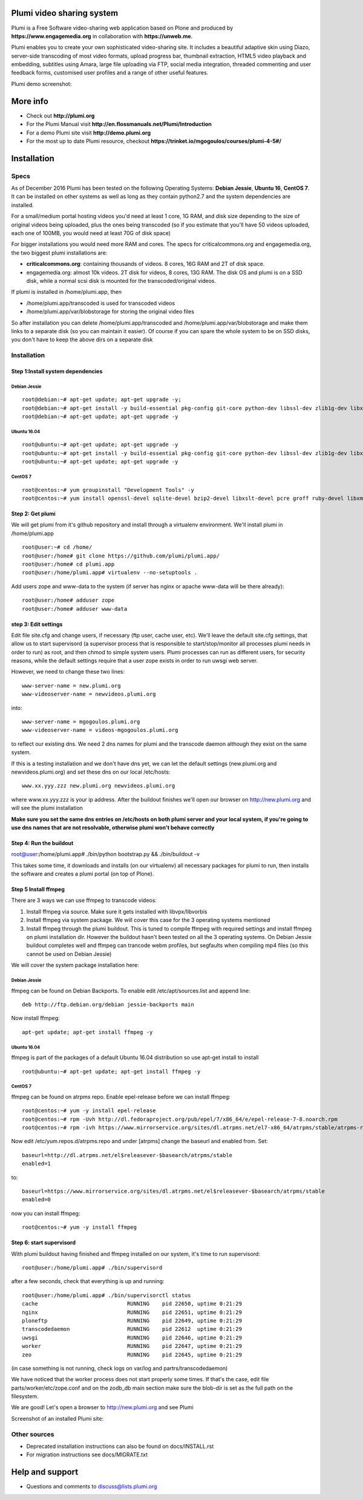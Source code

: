 Plumi video sharing system
==========================

Plumi is a Free Software video-sharing web application based on Plone and produced by **https://www.engagemedia.org** in collaboration with **https://unweb.me**.

Plumi enables you to create your own sophisticated video-sharing site. It includes a beautiful adaptive skin using Diazo, server-side transcoding of most video formats, upload progress bar, thumbnail extraction, HTML5 video playback and embedding, subtitles using Amara, large file uploading via FTP, social media integration, threaded commenting and user feedback forms, customised user profiles and a range of other useful features.


Plumi demo screenshot:

.. image:: docs/demo.jpg

More info
=========

- Check out **http://plumi.org**
- For the Plumi Manual visit **http://en.flossmanuals.net/Plumi/Introduction**
- For a demo Plumi site visit **http://demo.plumi.org**
- For the most up to date Plumi resource, checkout **https://trinket.io/mgogoulos/courses/plumi-4-5#/**

Installation
============

=====
Specs
=====
As of December 2016 Plumi has been tested on the following Operating Systems: **Debian Jessie**, **Ubuntu 16**, **CentOS 7**. It can be installed on other systems as well as long as they contain python2.7 and the system dependencies are installed.

For a small/medium portal hosting videos you'd need at least 1 core, 1G RAM, and disk size depending to the size of original videos being uploaded, plus the ones being transcoded (so if you estimate that you'll have 50 videos uploaded, each one of 100MB, you would need at least 70G of disk space)

For bigger installations you would need more RAM and cores. The specs for criticalcommons.org and engagemedia.org, the two biggest plumi installations are:

- **criticalcommons.org**: containing thousands of videos. 8 cores, 16G RAM and 2T of disk space.
- engagemedia.org: almost 10k videos. 2T disk for videos, 8 cores, 13G RAM. The disk OS and plumi is on a SSD disk, while a normal scsi disk is mounted for the transcoded/original videos.

If plumi is installed in /home/plumi.app, then

- /home/plumi.app/transcoded is used for transcoded videos
- /home/plumi.app/var/blobstorage for storing the original video files

So after installation you can delete /home/plumi.app/transcoded and /home/plumi.app/var/blobstorage and make them links to a separate disk (so you can maintain it easier). Of course if you can spare the whole system to be on SSD disks, you don't have to keep the above dirs on a separate disk


============
Installation
============

**********************************
Step 1:Install system dependencies
**********************************

Debian Jessie
-------------

::

    root@debian:~# apt-get update; apt-get upgrade -y;
    root@debian:~# apt-get install -y build-essential pkg-config git-core python-dev libssl-dev zlib1g-dev libxslt1-dev libjpeg62-turbo-dev groff-base python-virtualenv vim libpcre3 libpcre3-dev
    root@debian:~# apt-get update; apt-get upgrade -y


Ubuntu 16.04
------------

::

    root@ubuntu:~# apt-get update; apt-get upgrade -y
    root@ubuntu:~# apt-get install -y build-essential pkg-config git-core python-dev libssl-dev zlib1g-dev libxslt1-dev libjpeg62-dev groff-base python-virtualenv vim libpcre3 libpcre3-dev
    root@ubuntu:~# apt-get update; apt-get upgrade -y


CentOS 7
--------

::

    root@centos:~# yum groupinstall "Development Tools" -y
    root@centos:~# yum install openssl-devel sqlite-devel bzip2-devel libxslt-devel pcre groff ruby-devel libxml2 libxml2-devel libxslt libxslt-devel git-all zlib zlib-devel zlibrary zlib-devel libjpeg-turbo libjpeg-turbo-devel groff groff-perl bzip2-devel openssl-devel ncurses-devel sqlite-devel readline-devel tk-devel python-virtualenv tkinter freetype freetype-devel python-lcms lcms-devel python-webpy python-devel x264-devel libvpx-devel python-imaging wget ftp nano vim xz-libs -y


*****************
Step 2: Get plumi
*****************

We will get plumi from it's github repository and install through a virtualenv environment. We'll install plumi in /home/plumi.app

::

    root@user:~# cd /home/
    root@user:/home# git clone https://github.com/plumi/plumi.app/
    root@user:/home# cd plumi.app
    root@user:/home/plumi.app# virtualenv --no-setuptools .

Add users zope and www-data to the system (if server has nginx or apache www-data will be there already)::

    root@user:/home# adduser zope
    root@user:/home# adduser www-data


*********************
step 3: Edit settings
*********************

Edit file site.cfg and change users, if necessary (ftp user, cache user, etc). We'll leave the default site.cfg settings, that allow us to start supervisord (a supervisor process that is responsible to start/stop/monitor all processes plumi needs in order to run) as root, and then chmod to simple system users. Plumi processes can run as different users, for security reasons, while the default settings require that a user zope exists in order to run uwsgi web server.


However, we need to change these two lines::

    www-server-name = new.plumi.org
    www-videoserver-name = newvideos.plumi.org

into::

    www-server-name = mgogoulos.plumi.org
    www-videoserver-name = videos-mgogoulos.plumi.org


to reflect our existing dns. We need 2 dns names for plumi and the transcode daemon although they exist on the same system.

If this is a testing installation and we don't have dns yet, we can let the default settings (new.plumi.org and newvideos.plumi.org) and set these dns on our local /etc/hosts::

    www.xx.yyy.zzz new.plumi.org newvideos.plumi.org

where www.xx.yyy.zzz is your ip address. After the buildout finishes we'll open our browser on http://new.plumi.org and will see the plumi installation

**Make sure you set the same dns entries on /etc/hosts on both plumi server and your local system, if you're going to use dns names that are not resolvable, otherwise plumi won't behave correctly**

*************************
Step 4: Run the buildout
*************************

root@user:/home/plumi.app# ./bin/python bootstrap.py && ./bin/buildout -v


This takes some time, it downloads and installs (on our virtualenv) all necessary packages for plumi to run, then installs the software and creates a plumi portal (on top of Plone).


*********************
Step 5 Install ffmpeg
*********************

There are 3 ways we can use ffmpeg to transcode videos:

1. Install ffmpeg via source. Make sure it gets installed with libvpx/libvorbis
2. Install ffmpeg via system package. We will cover this case for the 3 operating systems mentioned
3. Install ffmpeg through the plumi buildout. This is tuned to compile ffmpeg with required settings and install ffmpeg on plumi installation dir. However the buildout hasn't been tested on all the 3 operating systems. On Debian Jessie buildout completes well and ffmpeg can trancode webm profiles, but segfaults when compiling mp4 files (so this cannot be used on Debian Jessie)

We will cover the system package installation here:

Debian Jessie
-------------
ffmpeg can be found on Debian Backports. To enable edit /etc/apt/sources.list and append line::

    deb http://ftp.debian.org/debian jessie-backports main

Now install ffmpeg::

    apt-get update; apt-get install ffmpeg -y


Ubuntu 16.04
------------

ffmpeg is part of the packages of a default Ubuntu 16.04 distribution so use apt-get install to install

::

    root@ubuntu:~# apt-get update; apt-get install ffmpeg -y


CentOS 7
--------

ffmpeg can be found on atrpms repo. Enable epel-release before we can install ffmpeg::

    root@centos:~# yum -y install epel-release
    root@centos:~# rpm -Uvh http://dl.fedoraproject.org/pub/epel/7/x86_64/e/epel-release-7-8.noarch.rpm
    root@centos:~# rpm -ivh https://www.mirrorservice.org/sites/dl.atrpms.net/el7-x86_64/atrpms/stable/atrpms-repo-7-7.el7.x86_64.rpm

Now edit /etc/yum.repos.d/atrpms.repo and under [atrpms] change the baseurl and enabled from. Set::


    baseurl=http://dl.atrpms.net/el$releasever-$basearch/atrpms/stable
    enabled=1

to::

    baseurl=https://www.mirrorservice.org/sites/dl.atrpms.net/el$releasever-$basearch/atrpms/stable
    enabled=0

now you can install ffmpeg::

    root@centos:~# yum -y install ffmpeg

*************************
Step 6: start supervisord
*************************

With plumi buildout having finished and ffmpeg installed on our system, it's time to run supervisord::

    root@user:/home/plumi.app# ./bin/supervisord

after a few seconds, check that everything is up and running::

    root@user:/home/plumi.app# ./bin/supervisorctl status
    cache                            RUNNING    pid 22650, uptime 0:21:29
    nginx                            RUNNING    pid 22651, uptime 0:21:29
    ploneftp                         RUNNING    pid 22649, uptime 0:21:29
    transcodedaemon                  RUNNING    pid 22612  uptime 0:21:29
    uwsgi                            RUNNING    pid 22646, uptime 0:21:29
    worker                           RUNNING    pid 22647, uptime 0:21:29
    zeo                              RUNNING    pid 22645, uptime 0:21:29

(in case something is not running, check logs on var/log and partrs/transcodedaemon)

We have noticed that the worker process does not start properly some times.
If that's the case, edit file parts/worker/etc/zope.conf and on the zodb_db main
section make sure the blob-dir is set as the full path on the filesystem.

We are good! Let's open a browser to http://new.plumi.org and see Plumi

Screenshot of an installed Plumi site:

.. image:: docs/plumi-vanilla.jpg

=============
Other sources
=============

- Deprecated installation instructions can also be found on docs/INSTALL.rst
- For migration instructions see docs/MIGRATE.txt


Help and support
================

- Questions and comments to discuss@lists.plumi.org
